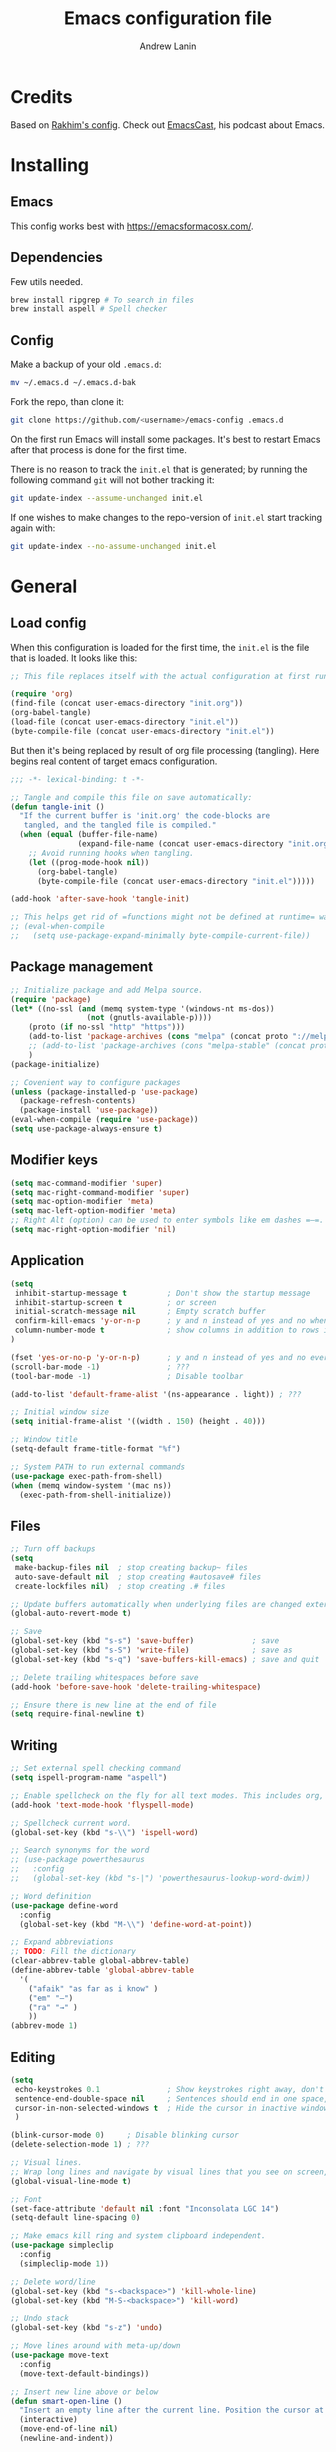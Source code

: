 #+TITLE: Emacs configuration file
#+AUTHOR: Andrew Lanin
#+BABEL: :cache yes
#+PROPERTY: header-args :tangle yes
#+STARTUP: content

* Credits
Based on [[https://github.com/freetonik/emacs-dotfiles][Rakhim's config]]. Check out [[https://github.com/freetonik/emacscast][EmacsCast]], his podcast about Emacs.
* Installing
** Emacs
This config works best with [[https://emacsformacosx.com/][https://emacsformacosx.com/]].
** Dependencies
Few utils needed.

#+BEGIN_SRC sh :tangle no
brew install ripgrep # To search in files
brew install aspell # Spell checker
#+END_SRC
** Config
Make a backup of your old =.emacs.d=:

#+BEGIN_SRC sh :tangle no
mv ~/.emacs.d ~/.emacs.d-bak
#+END_SRC

Fork the repo, than clone it:

#+BEGIN_SRC sh :tangle no
git clone https://github.com/<username>/emacs-config .emacs.d
#+END_SRC

On the first run Emacs will install some packages. It's best to restart Emacs after that process is done for the first time.

There is no reason to track the =init.el= that is generated; by running the following command =git= will not bother tracking it:

#+BEGIN_SRC sh :tangle no
git update-index --assume-unchanged init.el
#+END_SRC

If one wishes to make changes to the repo-version of =init.el= start tracking again with:

#+BEGIN_SRC sh :tangle no
git update-index --no-assume-unchanged init.el
#+END_SRC
* General
** Load config
When this configuration is loaded for the first time, the =init.el= is the file that is loaded. It looks like this:

#+BEGIN_SRC emacs-lisp :tangle no
;; This file replaces itself with the actual configuration at first run.

(require 'org)
(find-file (concat user-emacs-directory "init.org"))
(org-babel-tangle)
(load-file (concat user-emacs-directory "init.el"))
(byte-compile-file (concat user-emacs-directory "init.el"))
#+END_SRC

But then it's being replaced by result of org file processing (tangling). Here begins real content of target emacs configuration.

#+BEGIN_SRC emacs-lisp
;;; -*- lexical-binding: t -*-

;; Tangle and compile this file on save automatically:
(defun tangle-init ()
  "If the current buffer is 'init.org' the code-blocks are
   tangled, and the tangled file is compiled."
  (when (equal (buffer-file-name)
               (expand-file-name (concat user-emacs-directory "init.org")))
    ;; Avoid running hooks when tangling.
    (let ((prog-mode-hook nil))
      (org-babel-tangle)
      (byte-compile-file (concat user-emacs-directory "init.el")))))

(add-hook 'after-save-hook 'tangle-init)

;; This helps get rid of =functions might not be defined at runtime= warnings. See https://github.com/jwiegley/use-package/issues/590
;; (eval-when-compile
;;   (setq use-package-expand-minimally byte-compile-current-file))
#+END_SRC
** Package management
#+BEGIN_SRC emacs-lisp
;; Initialize package and add Melpa source.
(require 'package)
(let* ((no-ssl (and (memq system-type '(windows-nt ms-dos))
                 (not (gnutls-available-p))))
    (proto (if no-ssl "http" "https")))
    (add-to-list 'package-archives (cons "melpa" (concat proto "://melpa.org/packages/")) t)
    ;; (add-to-list 'package-archives (cons "melpa-stable" (concat proto "://stable.melpa.org/packages/")) t)
    )
(package-initialize)

;; Covenient way to configure packages
(unless (package-installed-p 'use-package)
  (package-refresh-contents)
  (package-install 'use-package))
(eval-when-compile (require 'use-package))
(setq use-package-always-ensure t)
#+END_SRC
** Modifier keys
#+BEGIN_SRC emacs-lisp
(setq mac-command-modifier 'super)
(setq mac-right-command-modifier 'super)
(setq mac-option-modifier 'meta)
(setq mac-left-option-modifier 'meta)
;; Right Alt (option) can be used to enter symbols like em dashes =—=.
(setq mac-right-option-modifier 'nil)
#+END_SRC
** Application
#+BEGIN_SRC emacs-lisp
(setq
 inhibit-startup-message t         ; Don't show the startup message
 inhibit-startup-screen t          ; or screen
 initial-scratch-message nil       ; Empty scratch buffer
 confirm-kill-emacs 'y-or-n-p      ; y and n instead of yes and no when quitting
 column-number-mode t              ; show columns in addition to rows in mode line
)

(fset 'yes-or-no-p 'y-or-n-p)      ; y and n instead of yes and no everywhere else
(scroll-bar-mode -1)               ; ???
(tool-bar-mode -1)                 ; Disable toolbar

(add-to-list 'default-frame-alist '(ns-appearance . light)) ; ???

;; Initial window size
(setq initial-frame-alist '((width . 150) (height . 40)))

;; Window title
(setq-default frame-title-format "%f")

;; System PATH to run external commands
(use-package exec-path-from-shell)
(when (memq window-system '(mac ns))
  (exec-path-from-shell-initialize))
#+END_SRC
** Files
#+BEGIN_SRC emacs-lisp
;; Turn off backups
(setq
 make-backup-files nil  ; stop creating backup~ files
 auto-save-default nil  ; stop creating #autosave# files
 create-lockfiles nil)  ; stop creating .# files

;; Update buffers automatically when underlying files are changed externally.
(global-auto-revert-mode t)

;; Save
(global-set-key (kbd "s-s") 'save-buffer)             ; save
(global-set-key (kbd "s-S") 'write-file)              ; save as
(global-set-key (kbd "s-q") 'save-buffers-kill-emacs) ; save and quit

;; Delete trailing whitespaces before save
(add-hook 'before-save-hook 'delete-trailing-whitespace)

;; Ensure there is new line at the end of file
(setq require-final-newline t)
#+END_SRC
** Writing
#+BEGIN_SRC emacs-lisp
;; Set external spell checking command
(setq ispell-program-name "aspell")

;; Enable spellcheck on the fly for all text modes. This includes org, latex and LaTeX.
(add-hook 'text-mode-hook 'flyspell-mode)

;; Spellcheck current word.
(global-set-key (kbd "s-\\") 'ispell-word)

;; Search synonyms for the word
;; (use-package powerthesaurus
;;   :config
;;   (global-set-key (kbd "s-|") 'powerthesaurus-lookup-word-dwim))

;; Word definition
(use-package define-word
  :config
  (global-set-key (kbd "M-\\") 'define-word-at-point))

;; Expand abbreviations
;; TODO: Fill the dictionary
(clear-abbrev-table global-abbrev-table)
(define-abbrev-table 'global-abbrev-table
  '(
    ("afaik" "as far as i know" )
    ("em" "—")
    ("ra" "→" )
    ))
(abbrev-mode 1)
#+END_SRC
** Editing
#+BEGIN_SRC emacs-lisp
(setq
 echo-keystrokes 0.1               ; Show keystrokes right away, don't show the message in the scratch buffer
 sentence-end-double-space nil     ; Sentences should end in one space, come on!
 cursor-in-non-selected-windows t  ; Hide the cursor in inactive windows
 )

(blink-cursor-mode 0)     ; Disable blinking cursor
(delete-selection-mode 1) ; ???

;; Visual lines.
;; Wrap long lines and navigate by visual lines that you see on screen, not logical lines in file.
(global-visual-line-mode t)

;; Font
(set-face-attribute 'default nil :font "Inconsolata LGC 14")
(setq-default line-spacing 0)

;; Make emacs kill ring and system clipboard independent.
(use-package simpleclip
  :config
  (simpleclip-mode 1))

;; Delete word/line
(global-set-key (kbd "s-<backspace>") 'kill-whole-line)
(global-set-key (kbd "M-S-<backspace>") 'kill-word)

;; Undo stack
(global-set-key (kbd "s-z") 'undo)

;; Move lines around with meta-up/down
(use-package move-text
  :config
  (move-text-default-bindings))

;; Insert new line above or below
(defun smart-open-line ()
  "Insert an empty line after the current line. Position the cursor at its beginning, according to the current mode."
  (interactive)
  (move-end-of-line nil)
  (newline-and-indent))

(defun smart-open-line-above ()
  "Insert an empty line above the current line. Position the cursor at it's beginning, according to the current mode."
  (interactive)
  (move-beginning-of-line nil)
  (newline-and-indent)
  (forward-line -1)
  (indent-according-to-mode))

(global-set-key (kbd "s-<return>") 'smart-open-line)
(global-set-key (kbd "s-S-<return>") 'smart-open-line-above)

;; Join multiple lines
(defun smart-join-line (beg end)
  "If in a region, join all the lines in it. If not, join the current line with the next line."
  (interactive "r")
  (if mark-active
      (join-region beg end)
      (top-join-line)))

(defun top-join-line ()
  "Join the current line with the next line."
  (interactive)
  (delete-indentation 1))

(defun join-region (_beg _end)
  "Join all the lines in the region."
  (interactive "r")
  (if mark-active
      (let ((beg (region-beginning))
            (end (copy-marker (region-end))))
        (goto-char beg)
        (while (< (point) end)
          (join-line 1)))))

(global-set-key (kbd "s-j") 'smart-join-line)

;; Convert to uppercase or lowercase
(global-set-key (kbd "M-u") 'upcase-dwim)
(global-set-key (kbd "M-l") 'downcase-dwim)

;; Multiple cursor support
(use-package multiple-cursors
  :config
  (setq mc/always-run-for-all 1)
  (global-set-key (kbd "s-d") 'mc/mark-next-like-this)
  (global-set-key (kbd "s-D") 'mc/mark-all-dwim)
  (define-key mc/keymap (kbd "<return>") nil))

;; Select any region and edit it in another buffer.
;; TODO: Bindings?
(use-package edit-indirect)
#+END_SRC
** Navigation & marking
#+BEGIN_SRC emacs-lisp
(global-set-key (kbd "s-a") 'mark-whole-buffer)

;; Lines
(global-set-key (kbd "s-<up>") 'beginning-of-buffer)
(global-set-key (kbd "s-<down>") 'end-of-buffer)
(global-set-key (kbd "s-<right>") 'end-of-visual-line)
(global-set-key (kbd "s-<left>") (kbd "M-m"))
(global-set-key (kbd "S-s-<left>") (kbd "M-S-m"))
(global-set-key (kbd "s-l") 'goto-line)

;; Avy for fast navigation to particular character
(use-package avy
  :config
  (global-set-key (kbd "s-;") 'avy-goto-char-timer))

;; Navigation between marks (???)
(defun my-pop-local-mark-ring ()
  (interactive)
  (set-mark-command t))

(defun unpop-to-mark-command ()
  "Unpop off mark ring. Does nothing if mark ring is empty."
  (interactive)
      (when mark-ring
        (setq mark-ring (cons (copy-marker (mark-marker)) mark-ring))
        (set-marker (mark-marker) (car (last mark-ring)) (current-buffer))
        (when (null (mark t)) (ding))
        (setq mark-ring (nbutlast mark-ring))
        (goto-char (marker-position (car (last mark-ring))))))

(global-set-key (kbd "s-,") 'my-pop-local-mark-ring)
(global-set-key (kbd "s-.") 'unpop-to-mark-command)

;; Navigation between buffers
(global-set-key (kbd "s-<") 'previous-buffer)
(global-set-key (kbd "s->") 'next-buffer)

;; Expand-region allows to gradually expand selection inside words, sentences, etc.
(use-package expand-region
  :config
  (global-set-key (kbd "s-'") 'er/expand-region)
  (global-set-key (kbd "s-\"") 'er/contract-region))
#+END_SRC
** Search
#+BEGIN_SRC emacs-lisp
;; Generic completion library
(use-package ivy
  :config
  (ivy-mode 1)
  (setq ivy-use-virtual-buffers t)
  (setq ivy-count-format "(%d/%d) ")
  (setq enable-recursive-minibuffers t)
  (setq ivy-initial-inputs-alist nil)
  (setq ivy-re-builders-alist
      '((swiper         . ivy--regex-plus)
        (swiper-isearch . ivy--regex-plus)
        (counsel-ag     . ivy--regex-plus)
        (counsel-rg     . ivy--regex-plus)
        (t              . ivy--regex-fuzzy))) ; enable fuzzy searching everywhere except for Swiper and ag

  (global-set-key (kbd "s-b") 'ivy-switch-buffer))

;; Search inside file
(use-package swiper
  :config
  (global-set-key (kbd "s-f") 'swiper-isearch))

;; Replace with nice visual feedback
(use-package visual-regexp
  :config
  (define-key global-map (kbd "s-r") 'vr/replace))

;; Boost some standard emacs with ivy completion
(use-package counsel
  :config
  (global-set-key (kbd "M-x")     'counsel-M-x)
  (global-set-key (kbd "s-y")     'counsel-yank-pop)
  (global-set-key (kbd "C-x C-f") 'counsel-find-file)
  (global-set-key (kbd "s-F")     'counsel-rg)
  (global-set-key (kbd "s-p")     'counsel-git))

;; When using git ls (via counsel-git), include unstaged files
(setq counsel-git-cmd "git ls-files --full-name --exclude-standard --others --cached --")

;; M-x enchancer, displays most frequently used commands first
(use-package smex)

;; Fuzzy matching engine
(use-package flx)
#+END_SRC
** Windows
#+BEGIN_SRC emacs-lisp
;; Always open files in the same frame, even when double-clicked from Finder.
(setq ns-pop-up-frames nil)

;; Split
(defun vsplit-last-buffer ()
  (interactive)
  (split-window-vertically)
  (other-window 1 nil)
  (switch-to-next-buffer))

(defun hsplit-last-buffer ()
  (interactive)
  (split-window-horizontally)
  (other-window 1 nil)
  (switch-to-next-buffer))

(global-set-key (kbd "s-t") 'hsplit-last-buffer) ; horizontally
(global-set-key (kbd "s-T") 'vsplit-last-buffer) ; vertically

;; Close
(global-set-key (kbd "s-w") (kbd "C-x 0")) ; close current (like in browser)
(global-set-key (kbd "s-W") (kbd "C-x 1")) ; close all others

;; Make new windows spawn on the bottom, not on the side
(setq split-height-threshold 0)
(setq split-width-threshold nil)

;; Move between windows
;; TODO: Need better bindings
(global-set-key (kbd "s-o") (kbd "C-x o"))
(use-package windmove
  :config
  (global-set-key (kbd "s-[")   'windmove-left)  ; Cmd+[ go to left window
  (global-set-key (kbd "s-]")   'windmove-right) ; Cmd+] go to right window
  (global-set-key (kbd "s-{")   'windmove-up)    ; Cmd+Shift+[ go to upper window
  (global-set-key (kbd "s-<}>") 'windmove-down)) ; Ctrl+Shift+[ go to down window

;; TODO: What is this?
(winner-mode 1)

;; Custom windows possitioning
(use-package shackle
  :init
  (setq shackle-default-alignment 'below
        shackle-default-size 0.4
        shackle-rules '((help-mode           :align below :select t)
                        (helpful-mode        :align below)
                        (compilation-mode    :select t   :size 0.25)
                        ("*compilation*"     :select nil :size 0.25)
                        ("*ag search*"       :select nil :size 0.25)
                        ("*Flycheck errors*" :select nil :size 0.25)
                        ("*Warnings*"        :select nil :size 0.25)
                        ("*Error*"           :select nil :size 0.25)
                        ("*Org Links*"       :select nil :size 0.1)
                        (magit-status-mode                :align bottom :size 0.5  :inhibit-window-quit t)
                        (magit-log-mode                   :same t                  :inhibit-window-quit t)
                        (magit-commit-mode                :ignore t)
                        (magit-diff-mode     :select nil  :align left   :size 0.5)
                        (git-commit-mode                  :same t)
                        (vc-annotate-mode                 :same t)
                        ))
  :config
  (shackle-mode 1))

;; Kill all buffers
(defun kill-all-buffers ()
  (interactive)
  (mapc 'kill-buffer (buffer-list)))
#+END_SRC
** Help
#+BEGIN_SRC emacs-lisp :tangle no
;; This is great for learning Emacs, it shows a nice table of possible commands.
(use-package which-key
  :config
  (which-key-mode)
  (setq which-key-idle-delay 0.5))
#+END_SRC
* Org
#+BEGIN_SRC emacs-lisp
(use-package org
  :config
  (setq
   org-startup-indented t    ; Visually indent sections
   org-startup-truncated nil ; Do not truncate long lines
   org-directory      "~/OneDrive/org"
   org-agenda-files '("~/OneDrive/org")
   org-refile-targets (quote ((nil :maxlevel . 9)
                              (org-agenda-files :maxlevel . 9)))
   org-support-shift-select t     ; Allow shift selection with arrows
   org-src-tab-acts-natively t    ; Native tab behaviour for code blocks
   org-src-preserve-indentation t ; Native indentation for code blocks
   org-src-fontify-natively t     ; Native fonts for code blocks
   org-log-into-drawer t          ; State changes for todos and also notes should go into a Logbook drawer
   org-log-done 'time             ; Add closed date when todo goes to DONE state
   org-use-speed-commands t       ; Enable speed keys to manage headings without arrows (???)
   org-cycle-separator-lines 1    ; ???
   ))

;; <el<TAB> - insert snippet of elisp enclosure
(eval-after-load 'org
  '(progn
     (add-to-list 'org-structure-template-alist '("el" "#+BEGIN_SRC emacs-lisp \n?\n#+END_SRC"))
     (define-key org-mode-map (kbd "C-'") nil)
     (global-set-key "\C-ca" 'org-agenda)))

;; Quick files
(global-set-key (kbd "\e\ec") (lambda () (interactive) (find-file "~/.emacs.d/init.org")))
(global-set-key (kbd "\e\ei") (lambda () (interactive) (find-file "~/OneDrive/org/ideas.org")))
(global-set-key (kbd "\e\ef") (lambda () (interactive) (counsel-rg nil "~/OneDrive/org")))

;; ???
(global-set-key (kbd "C-c c") 'org-capture)

;; Disable some arrors-related bindings to enforce native behaviour
(define-key org-mode-map (kbd "S-<up>") nil)
(define-key org-mode-map (kbd "S-<down>") nil)
(define-key org-mode-map (kbd "S-<left>") nil)
(define-key org-mode-map (kbd "S-<right>") nil)
(define-key org-mode-map (kbd "<M-left>") nil)
(define-key org-mode-map (kbd "<M-right>") nil)
(define-key org-mode-map (kbd "<M-S-left>") nil)
(define-key org-mode-map (kbd "<M-S-right>") nil)

;; ???
(define-key org-mode-map (kbd "C-s-<left>") 'org-metaleft)
(define-key org-mode-map (kbd "C-s-<right>") 'org-metaright)

;; Focus on current subtree (hide/unhide everything else)
(define-key org-mode-map (kbd "C-s-<down>") 'org-narrow-to-subtree)
(define-key org-mode-map (kbd "C-s-<up>") 'widen)
#+END_SRC
* Programming
** General
#+BEGIN_SRC emacs-lisp
;; Turn off syntax highlighting
(global-font-lock-mode 0)

;; Indentations
(setq-default indent-tabs-mode nil)
(setq tab-width 2)
(setq js-indent-level 2)
(setq css-indent-offset 2)
(setq-default c-basic-offset 2)
(setq c-basic-offset 2)
(setq-default tab-width 2)
(setq-default c-basic-indent 2)

;; Matching parenthesis
(set-face-background 'show-paren-match "grey84")
(set-face-attribute 'show-paren-match nil :weight 'extra-bold)
(show-paren-mode)

;; Comment/uncomment line
(global-set-key (kbd "s-/") 'comment-line)
#+END_SRC
** Git
#+BEGIN_SRC emacs-lisp
(use-package magit
  :config
  (global-set-key (kbd "s-g") 'magit-status))

;; Bind Cmd+Shift+p to switch between repos
(setq magit-repository-directories '(("\~" . 1)))
(defun magit-status-with-prefix-arg ()
  "Call `magit-status` with a prefix."
  (interactive)
  (let ((current-prefix-arg '(4)))
    (call-interactively #'magit-status)))
(global-set-key (kbd "s-P") 'magit-status-with-prefix-arg)
#+END_SRC
** Terminal
#+BEGIN_SRC emacs-lisp
(use-package shell-pop)
#+END_SRC
** Navigation
#+BEGIN_SRC emacs-lisp
;; Jump to definition
;; Uses one of external commands: ag, ripgrep, rg, or grep
(use-package dumb-jump
  :config
  (dumb-jump-mode))
#+END_SRC
** Markdown
#+BEGIN_SRC emacs-lisp
(use-package markdown-mode
  :mode (("README\\.md\\'" . gfm-mode)
         ("\\.md\\'"       . markdown-mode)
         ("\\.markdown\\'" . markdown-mode))
  :init (setq markdown-command "pandoc")
  :commands (markdown-mode gfm-mode))



;; Focus mode like one in org
(eval-after-load 'markdown-mode
  `(define-key markdown-mode-map (kbd "C-s-<down>") 'markdown-narrow-to-subtree))
(eval-after-load 'markdown-mode
  `(define-key markdown-mode-map (kbd "C-s-<up>") 'widen))

;; ???
(eval-after-load 'markdown-mode
  `(define-key markdown-mode-map (kbd "s-O") (lambda ()
                                               (interactive)
                                               (markdown-kill-ring-save)
                                               (save-current-buffer
                                                 (set-buffer "*markdown-output*")
                                                 (with-no-warnings (mark-whole-buffer))
                                                 (simpleclip-copy (point-min) (point-max))))))

(require 'markdown-mode)
#+END_SRC
** LISPs
#+BEGIN_SRC emacs-lisp
(use-package paredit
  :init
  (progn
    (add-hook 'emacs-lisp-mode-hook    'paredit-mode)
    (add-hook 'clojure-mode-hook       'paredit-mode)
    (add-hook 'clojurescript-mode-hook 'paredit-mode)
    (add-hook 'clojurec-mode-hook      'paredit-mode)
    (add-hook 'cider-repl-mode-hook    'paredit-mode)))

(use-package clojure-mode)
;; (use-package cider)

;; (use-package clj-refactor)
;; (add-hook 'clojure-mode-hook
;;           (lambda ()
;;             (clj-refactor-mode 1)
;;             (yas-minor-mode 1) ; for adding require/use/import statements
;;             ;; This choice of keybinding leaves cider-macroexpand-1 unbound
;;             (cljr-add-keybindings-with-prefix "C-c C-m")))
#+END_SRC
** Rust
#+BEGIN_SRC emacs-lisp
(use-package rust-mode
  :config
  (setq rust-format-on-save t))
#+END_SRC
** Go
#+BEGIN_SRC emacs-lisp
(use-package go-mode
  :config
  (setq gofmt-command "goimports")
  (add-hook 'go-mode-hook
          (lambda ()
            (add-hook 'before-save-hook 'gofmt-before-save)
            (setq tab-width 2))))
#+END_SRC
** Web
#+BEGIN_SRC emacs-lisp
(use-package web-mode
  :mode ("\\.html\\'" "\\.js\\'" "\\.jsx\\'" "\\.css\\'")
  :config
  (setq
   web-mode-markup-indent-offset 2
   web-mode-css-indent-offset    2
   web-mode-code-indent-offset   2
   web-mode-tag-auto-close-style 0 ; Turn off buggy tag auto-close
   ))

;; Use jsx instead of javascript syntax
(add-hook 'web-mode-hook
          (lambda ()
            (if (equal web-mode-content-type "javascript")
                (web-mode-set-content-type "jsx"))))

;; Rapid markup generation
(use-package emmet-mode
  :init
  (setq emmet-indentation 2)
  (setq emmet-move-cursor-between-quotes t)
  :config
  (add-hook 'sgml-mode-hook 'emmet-mode) ; Auto-start on any markup modes
  (add-hook 'web-mode-hook  'emmet-mode)
  (add-hook 'html-mode-hook 'emmet-mode)
  (add-hook 'css-mode-hook  'emmet-mode)
  :commands emmet-mode)
#+END_SRC
** YAML
#+BEGIN_SRC emacs-lisp
(use-package yaml-mode)
#+END_SRC
* Server
#+BEGIN_SRC emacs-lisp
;; Start an Emacs server. This way, it is possible to use emacsclient from the terminal.
(unless (server-running-p) (server-start))
#+END_SRC

To enable easy emacsclient, create =~/bin/ec=:

#+BEGIN_SRC sh :tangle no
#!/bin/sh
# this assumes that my regular emacs app runs the server as part of startup
emacsclient -n "$@" || (open -a emacs "$@")
#+END_SRC
